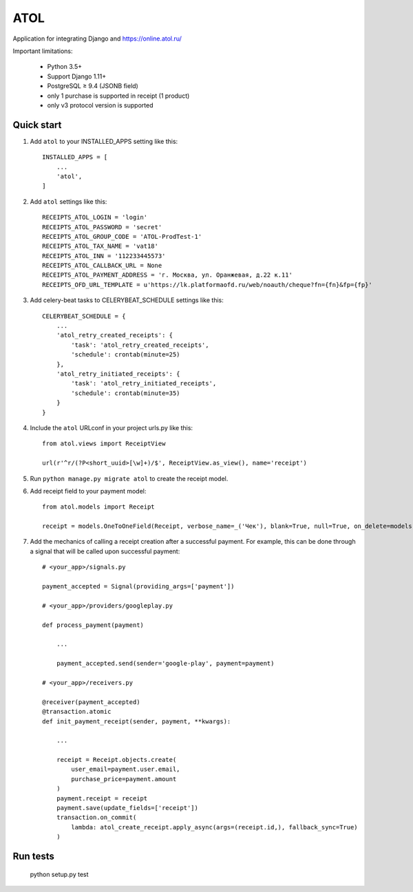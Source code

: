 ====
ATOL
====

Application for integrating Django and  https://online.atol.ru/

.. image:: https://img.shields.io/badge/python-3.5,%203.6-blue.svg
    :target: https://pypi.python.org/pypi/django-atol/
.. image:: https://travis-ci.org/MyBook/django-atol.svg?branch=master
    :target: https://travis-ci.org/MyBook/django-atol
.. image:: https://codecov.io/gh/MyBook/django-atol/branch/master/graph/badge.svg
    :target: https://codecov.io/gh/MyBook/django-atol
.. image:: https://img.shields.io/badge/docs-v3-yellow.svg
    :target: https://t.me/atolonline
    
    

Important limitations:

    * Python 3.5+
    * Support Django 1.11+
    * PostgreSQL ≥ 9.4 (JSONB field)
    * only 1 purchase is supported in receipt (1 product)
    * only v3 protocol version is supported

Quick start
-----------

1. Add ``atol`` to your INSTALLED_APPS setting like this::

    INSTALLED_APPS = [
        ...
        'atol',
    ]

2. Add ``atol`` settings like this::

    RECEIPTS_ATOL_LOGIN = 'login'
    RECEIPTS_ATOL_PASSWORD = 'secret'
    RECEIPTS_ATOL_GROUP_CODE = 'ATOL-ProdTest-1'
    RECEIPTS_ATOL_TAX_NAME = 'vat18'
    RECEIPTS_ATOL_INN = '112233445573'
    RECEIPTS_ATOL_CALLBACK_URL = None
    RECEIPTS_ATOL_PAYMENT_ADDRESS = 'г. Москва, ул. Оранжевая, д.22 к.11'
    RECEIPTS_OFD_URL_TEMPLATE = u'https://lk.platformaofd.ru/web/noauth/cheque?fn={fn}&fp={fp}'

3. Add celery-beat tasks to CELERYBEAT_SCHEDULE settings like this::

    CELERYBEAT_SCHEDULE = {
        ...
        'atol_retry_created_receipts': {
            'task': 'atol_retry_created_receipts',
            'schedule': crontab(minute=25)
        },
        'atol_retry_initiated_receipts': {
            'task': 'atol_retry_initiated_receipts',
            'schedule': crontab(minute=35)
        }
    }

4. Include the ``atol`` URLconf in your project urls.py like this::

    from atol.views import ReceiptView

    url(r'^r/(?P<short_uuid>[\w]+)/$', ReceiptView.as_view(), name='receipt')

5. Run ``python manage.py migrate atol`` to create the receipt model.

6. Add receipt field to your payment model::

    from atol.models import Receipt

    receipt = models.OneToOneField(Receipt, verbose_name=_('Чек'), blank=True, null=True, on_delete=models.SET_NULL)

7. Add the mechanics of calling a receipt creation after a successful payment. For example, this can be done through a signal that will be called upon successful payment::

    # <your_app>/signals.py

    payment_accepted = Signal(providing_args=['payment'])

    # <your_app>/providers/googleplay.py

    def process_payment(payment)

        ...

        payment_accepted.send(sender='google-play', payment=payment)

    # <your_app>/receivers.py

    @receiver(payment_accepted)
    @transaction.atomic
    def init_payment_receipt(sender, payment, **kwargs):

        ...

        receipt = Receipt.objects.create(
            user_email=payment.user.email,
            purchase_price=payment.amount
        )
        payment.receipt = receipt
        payment.save(update_fields=['receipt'])
        transaction.on_commit(
            lambda: atol_create_receipt.apply_async(args=(receipt.id,), fallback_sync=True)
        )

Run tests
---------

    python setup.py test
